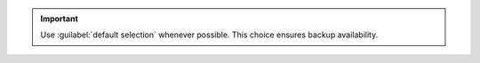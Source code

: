 .. important::

   Use :guilabel:`default selection` whenever possible. This choice
   ensures backup availability.
   